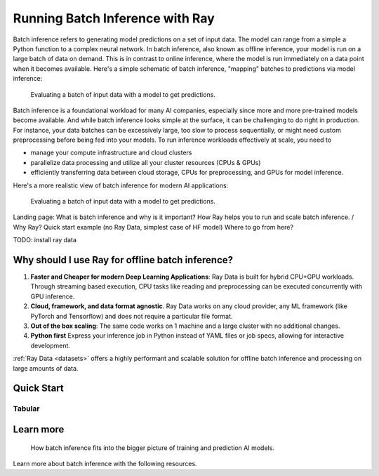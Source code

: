 .. _batch_inference_home:

Running Batch Inference with Ray
================================

Batch inference refers to generating model predictions on a set of input data.
The model can range from a simple a Python function to a complex neural network.
In batch inference, also known as offline inference, your model is run on a large
batch of data on demand.
This is in contrast to online inference, where the model is run immediately on a data point when it becomes available.
Here's a simple schematic of batch inference, "mapping" batches to predictions via model inference:

.. figure:: images/batch_inference.png

  Evaluating a batch of input data with a model to get predictions.

Batch inference is a foundational workload for many AI companies, especially since more and more pre-trained models become available.
And while batch inference looks simple at the surface, it can be challenging to do right in production.
For instance, your data batches can be excessively large, too slow to process sequentially, or might need custom preprocessing before being fed into your models.
To run inference workloads effectively at scale, you need to

- manage your compute infrastructure and cloud clusters
- parallelize data processing and utilize all your cluster resources (CPUs & GPUs)
- efficiently transferring data between cloud storage, CPUs for preprocessing, and GPUs for model inference.

Here's a more realistic view of batch inference for modern AI applications:

.. figure:: images/batch_inference_overview.png

  Evaluating a batch of input data with a model to get predictions.



Landing page:
What is batch inference and why is it important?
How Ray helps you to run and scale batch inference. / Why Ray?
Quick start example (no Ray Data, simplest case of HF model)
Where to go from here?

TODO: install ray data

Why should I use Ray for offline batch inference?
-------------------------------------------------
1. **Faster and Cheaper for modern Deep Learning Applications**: Ray Data is built for hybrid CPU+GPU workloads. Through streaming based execution, CPU tasks like reading and preprocessing can be executed concurrently with GPU inference.
2. **Cloud, framework, and data format agnostic**. Ray Data works on any cloud provider, any ML framework (like PyTorch and Tensorflow) and does not require a particular file format.
3. **Out of the box scaling**: The same code works on 1 machine and a large cluster with no additional changes.
4. **Python first** Express your inference job in Python instead of YAML files or job specs, allowing for interactive development.

:ref:`Ray Data <datasets>` offers a highly performant and scalable solution for offline batch inference and processing on large amounts of data.


Quick Start
-----------

Tabular
~~~~~~~

.. tabs::

    .. group-tab:: HuggingFace

        .. literalinclude:: ./doc_code/hf_quick_start.py
            :language: python

    .. group-tab:: PyTorch

        .. literalinclude:: ./doc_code/pytorch_quick_start.py
            :language: python

    .. group-tab:: TensorFlow

        .. literalinclude:: ./doc_code/tf_quick_start.py
            :language: python


Learn more
----------

.. figure:: images/train_predict_pipeline.png

  How batch inference fits into the bigger picture of training and prediction AI models.

Learn more about batch inference with the following resources.

.. panels::
    :container: container pb-3
    :column: col-md-3 px-1 py-1
    :img-top-cls: p-2 w-75 d-block mx-auto fixed-height-img

    ---
    :img-top: /images/ray_logo.png

    .. link-button:: https://github.com/ray-project/ray-educational-materials/blob/main/Computer_vision_workloads/Semantic_segmentation/Scaling_batch_inference.ipynb
        :type: url
        :text: [Tutorial] Architectures for Scalable Batch Inference with Ray
        :classes: btn-link btn-block stretched-link scalableBatchInference
    ---
    :img-top: /images/ray_logo.png

    .. link-button:: https://www.anyscale.com/blog/model-batch-inference-in-ray-actors-actorpool-and-datasets
        :type: url
        :text: [Blog] Batch Inference in Ray: Actors, ActorPool, and Datasets
        :classes: btn-link btn-block stretched-link batchActorPool
    ---
    :img-top: /images/ray_logo.png

    .. link-button:: /ray-core/examples/batch_prediction
        :type: ref
        :text: [Example] Batch Prediction using Ray Core
        :classes: btn-link btn-block stretched-link batchCore
    ---
    :img-top: /images/ray_logo.png

    .. link-button:: /data/examples/nyc_taxi_basic_processing
        :type: ref
        :text: [Example] Batch Inference on NYC taxi data using Ray Data
        :classes: btn-link btn-block stretched-link nycTaxiData

    ---
    :img-top: /images/ray_logo.png

    .. link-button:: /data/examples/ocr_example
        :type: ref
        :text: [Example] Batch OCR processing using Ray Data
        :classes: btn-link btn-block stretched-link batchOcr
